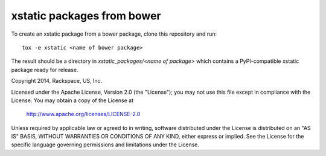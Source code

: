 ===========================
xstatic packages from bower
===========================

To create an xstatic package from a bower package, clone this repository
and run::

   tox -e xstatic <name of bower package>

The result should be a directory in `xstatic_packages/<name of package>`
which contains a PyPI-compatible xstatic package ready for release.




Copyright 2014, Rackspace, US, Inc.

Licensed under the Apache License, Version 2.0 (the "License");
you may not use this file except in compliance with the License.
You may obtain a copy of the License at

   http://www.apache.org/licenses/LICENSE-2.0

Unless required by applicable law or agreed to in writing, software
distributed under the License is distributed on an "AS IS" BASIS,
WITHOUT WARRANTIES OR CONDITIONS OF ANY KIND, either express or implied.
See the License for the specific language governing permissions and
limitations under the License.
